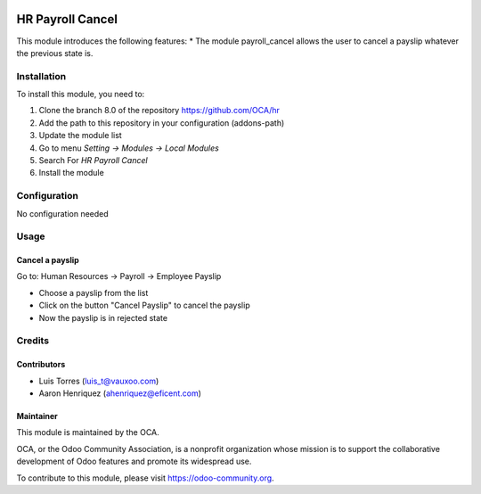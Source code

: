 .. image:: https://img.shields.io/badge/licence-AGPL--3-blue.svg
   :target: http://www.gnu.org/licenses/agpl-3.0-standalone.html
   :alt: License: AGPL-3

====================
HR Payroll Cancel
====================

This module introduces the following features:
* The module payroll_cancel allows the user to cancel a payslip whatever \
the previous state is.

Installation
============

To install this module, you need to:

1.  Clone the branch 8.0 of the repository https://github.com/OCA/hr
2.  Add the path to this repository in your configuration (addons-path)
3.  Update the module list
4.  Go to menu *Setting -> Modules -> Local Modules*
5.  Search For *HR Payroll Cancel*
6.  Install the module

Configuration
=============

No configuration needed

Usage
=====

Cancel a payslip
----------------
Go to: Human Resources -> Payroll -> Employee Payslip

- Choose a payslip from the list
- Click on the button "Cancel Payslip" to cancel the payslip
- Now the payslip is in rejected state

Credits
=======

Contributors
------------
* Luis Torres (luis_t@vauxoo.com)
* Aaron Henriquez (ahenriquez@eficent.com)

Maintainer
----------

.. image:: https://odoo-community.org/logo.png
   :alt: Odoo Community Association
   :target: https://odoo-community.org

This module is maintained by the OCA.

OCA, or the Odoo Community Association, is a nonprofit organization whose
mission is to support the collaborative development of Odoo features and
promote its widespread use.

To contribute to this module, please visit https://odoo-community.org.